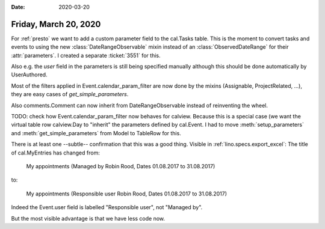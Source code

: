 :date: 2020-03-20

======================
Friday, March 20, 2020
======================

For :ref:`presto` we want to add a custom parameter field to the cal.Tasks
table.  This is the moment to convert tasks and events to using the new
:class:`DateRangeObservable` mixin instead of an :class:`ObservedDateRange` for
their :attr:`parameters`.  I created a separate :ticket:`3551` for this.

Also e.g. the `user` field in the parameters is still being specified manually
although this should be done automatically by UserAuthored.

Most of the filters applied in Event.calendar_param_filter are now done by the
mixins (Assignable, ProjectRelated, ...), they are easy cases of
`get_simple_parameters`.

Also comments.Comment can now inherit from DateRangeObservable instead of
reinventing the wheel.

TODO: check how Event.calendar_param_filter now behaves for calview. Because
this is a special case (we want the virtual table row calview.Day to "inherit"
the parameters defined by cal.Event.
I had to move :meth:`setup_parameters` and :meth:`get_simple_parameters`
from Model to TableRow for this.

There is at least one --subtle-- confirmation that this was a good thing.
Visible in :ref:`lino.specs.export_excel`: The title of  cal.MyEntries has
changed from:

  My appointments (Managed by Robin Rood, Dates 01.08.2017 to 31.08.2017)

to:

  My appointments (Responsible user Robin Rood, Dates 01.08.2017 to 31.08.2017)

Indeed the Event.user field is labelled "Responsible user", not "Managed by".

But the most visible advantage is that we have less code now.
